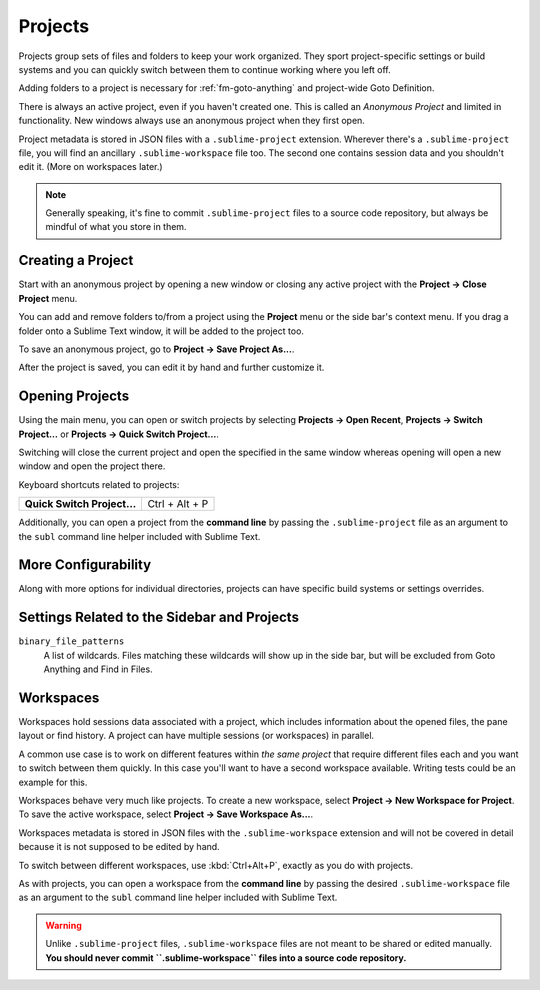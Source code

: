 ==========
 Projects
==========

Projects group sets of files and folders
to keep your work organized.
They sport project-specific settings or build systems
and you can quickly switch between them
to continue working where you left off.

Adding folders to a project is necessary for
:ref:`fm-goto-anything` and project-wide Goto Definition.

There is always an active project,
even if you haven't created one.
This is called an *Anonymous Project*
and limited in functionality.
New windows always use an anonymous project
when they first open.

Project metadata is stored in JSON files
with a ``.sublime-project`` extension.
Wherever there's a ``.sublime-project`` file,
you will find an ancillary ``.sublime-workspace`` file too.
The second one contains session data
and you shouldn't edit it.
(More on workspaces later.)

.. note::

   Generally speaking,
   it's fine to commit ``.sublime-project`` files
   to a source code repository,
   but always be mindful of what you store in them.


Creating a Project
==================

Start with an anonymous project
by opening a new window
or closing any active project
with the **Project → Close Project** menu.

You can add and remove folders to/from a project
using the **Project** menu
or the side bar's context menu.
If you drag a folder onto a Sublime Text window,
it will be added to the project too.

To save an anonymous project,
go to **Project → Save Project As...**.

After the project is saved,
you can edit it by hand and further customize it.


Opening Projects
================

Using the main menu,
you can open or switch projects
by selecting **Projects → Open Recent**,
**Projects → Switch Project…**
or **Projects → Quick Switch Project…**.

Switching will close the current project
and open the specified in the same window
whereas opening will open a new window
and open the project there.

Keyboard shortcuts related to projects:

+----------------------------------+-----------------------+
| **Quick Switch Project…**        | Ctrl + Alt + P        |
+----------------------------------+-----------------------+

Additionally,
you can open a project from the **command line**
by passing the ``.sublime-project`` file as an argument
to the ``subl`` command line helper
included with Sublime Text.


More Configurability
====================

Along with more options for individual directories,
projects can have specific build systems or settings overrides.

.. seealso::

    :doc:`/reference/projects`
        Documentation on project file format and options.


Settings Related to the Sidebar and Projects
============================================

``binary_file_patterns``
    A list of wildcards.
    Files matching these wildcards will show up in the side bar,
    but will be excluded from Goto Anything
    and Find in Files.

.. TODO: binary_file_patterns also applies to projects, right?


Workspaces
==========

Workspaces hold sessions data
associated with a project,
which includes information
about the opened files, the pane layout or find history.
A project can have multiple sessions
(or workspaces) in parallel.

A common use case is
to work on different features
within *the same project*
that require different files each
and you want to switch between them quickly.
In this case you'll want to have
a second workspace available.
Writing tests could be an example for this.

Workspaces behave very much like projects.
To create a new workspace,
select **Project → New Workspace for Project**.
To save the active workspace,
select **Project → Save Workspace As...**.

Workspaces metadata is stored in JSON files
with the ``.sublime-workspace`` extension
and will not be covered in detail
because it is not supposed to be edited by hand.

To switch between different workspaces,
use :kbd:`Ctrl+Alt+P`,
exactly as you do with projects.

As with projects, you can open a workspace
from the **command line**
by passing the desired ``.sublime-workspace`` file
as an argument to the ``subl`` command line helper
included with Sublime Text.

.. warning::

    Unlike ``.sublime-project`` files,
    ``.sublime-workspace`` files
    are not meant to be shared or edited manually.
    **You should never commit ``.sublime-workspace`` files
    into a source code repository.**
